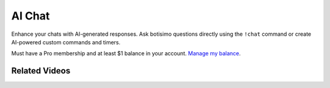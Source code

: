 AI Chat
=======

Enhance your chats with AI-generated responses. Ask botisimo questions directly using the ``!chat`` command or create AI-powered custom commands and timers.

Must have a Pro membership and at least $1 balance in your account. `Manage my balance <https://botisimo.com/account/billing>`_.

Related Videos
^^^^^^^^^^^^^^

.. youtube:: Yd8IQBnP2vg
